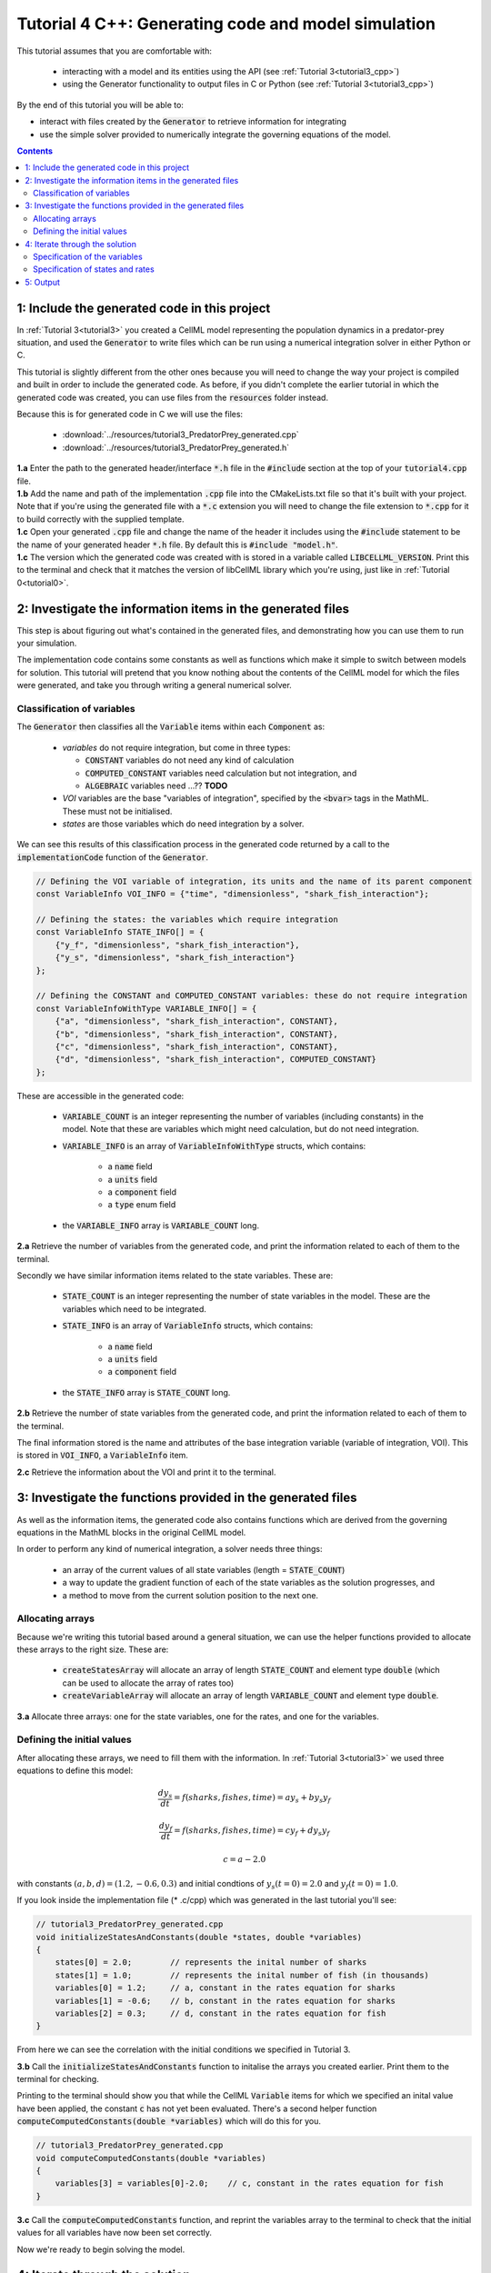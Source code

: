 .. _tutorial4_cpp:

=======================================================
Tutorial 4 C++: Generating code and model simulation
=======================================================

This tutorial assumes that you are comfortable with:

 - interacting with a model and its entities using the API (see
   :ref:`Tutorial 3<tutorial3_cpp>`)
 - using the Generator functionality to output files in C or Python
   (see :ref:`Tutorial 3<tutorial3_cpp>`)

By the end of this tutorial you will be able to:

- interact with files created by the :code:`Generator` to retrieve information
  for integrating
- use the simple solver provided to numerically integrate the governing
  equations of the model.

.. contents:: Contents
    :local:

1: Include the generated code in this project
=============================================
In :ref:`Tutorial 3<tutorial3>` you created a CellML model representing the
population dynamics in a predator-prey situation, and used the
:code:`Generator` to write files which can be run using a numerical integration
solver in either Python or C.

This tutorial is slightly different from the other ones because you will need
to change the way your project is compiled and built in order to include the
generated code.  As before, if you didn't complete the earlier tutorial in
which the generated code was created, you can use files from the
:code:`resources` folder instead.

Because this is for generated code in C we will use the files:

 - :download:`../resources/tutorial3_PredatorPrey_generated.cpp`
 - :download:`../resources/tutorial3_PredatorPrey_generated.h`


.. container:: dothis

    **1.a** Enter the path to the generated header/interface :code:`*.h` file in the
    :code:`#include` section at the top of your :code:`tutorial4.cpp` file.


.. container:: dothis

    **1.b** Add the name and path of the implementation :code:`.cpp` file into the
    CMakeLists.txt file so that it's built with your project.  Note that if
    you're using the generated file with a :code:`*.c` extension you will need to
    change the file extension to :code:`*.cpp` for it to build correctly with the
    supplied template.

.. container:: dothis

    **1.c** Open your generated :code:`.cpp` file and change the name of the
    header it includes using the :code:`#include` statement to be the name of
    your generated header :code:`*.h` file.
    By default this is :code:`#include "model.h"`.

.. container:: dothis

    **1.c** The version which the generated code was created with is stored in
    a variable called :code:`LIBCELLML_VERSION`.  Print this to the terminal
    and check that it matches the version of libCellML library which you're
    using, just like in :ref:`Tutorial 0<tutorial0>`.

2: Investigate the information items in the generated files
===========================================================
This step is about figuring out what's contained in the generated files, and
demonstrating how you can use them to run your simulation.

The implementation code contains some constants as well as functions which
make it simple to switch between models for solution.  This tutorial will
pretend that you know nothing about the contents of the CellML model for which
the files were generated, and take you through writing a general numerical
solver.

Classification of variables
+++++++++++++++++++++++++++
The :code:`Generator` then classifies all the :code:`Variable` items within
each :code:`Component` as:

  - *variables* do not require integration, but come in three types:

    - :code:`CONSTANT` variables do not need any kind of calculation
    - :code:`COMPUTED_CONSTANT` variables need calculation but not integration, and
    - :code:`ALGEBRAIC` variables need ...?? **TODO**

  - *VOI* variables are the base "variables of integration", specified by the :code:`<bvar>`
    tags in the MathML.  These must not be initialised.
  - *states* are those variables which do need integration by a solver.

We can see this results of this classification process in the generated code
returned by a call to the :code:`implementationCode` function of the :code:`Generator`.

.. code-block:: cpp

  // Defining the VOI variable of integration, its units and the name of its parent component
  const VariableInfo VOI_INFO = {"time", "dimensionless", "shark_fish_interaction"};

  // Defining the states: the variables which require integration
  const VariableInfo STATE_INFO[] = {
      {"y_f", "dimensionless", "shark_fish_interaction"},
      {"y_s", "dimensionless", "shark_fish_interaction"}
  };

  // Defining the CONSTANT and COMPUTED_CONSTANT variables: these do not require integration
  const VariableInfoWithType VARIABLE_INFO[] = {
      {"a", "dimensionless", "shark_fish_interaction", CONSTANT},
      {"b", "dimensionless", "shark_fish_interaction", CONSTANT},
      {"c", "dimensionless", "shark_fish_interaction", CONSTANT},
      {"d", "dimensionless", "shark_fish_interaction", COMPUTED_CONSTANT}
  };


These are accessible in the generated code:

    - :code:`VARIABLE_COUNT` is an integer representing the number of variables
      (including constants) in the model.  Note that these are variables which
      might need calculation, but do not need integration.
    - :code:`VARIABLE_INFO` is an array of :code:`VariableInfoWithType`
      structs, which contains:

        - a :code:`name` field
        - a :code:`units` field
        - a :code:`component` field
        - a :code:`type` enum field
    - the :code:`VARIABLE_INFO` array is :code:`VARIABLE_COUNT` long.

.. container:: dothis

    **2.a** Retrieve the number of variables from the generated code, and print
    the information related to each of them to the terminal.

Secondly we have similar information items related to the state variables.
These are:

    - :code:`STATE_COUNT` is an integer representing the number of state
      variables in the model.  These are the variables which need to be
      integrated.
    - :code:`STATE_INFO` is an array of :code:`VariableInfo`
      structs, which contains:

        - a :code:`name` field
        - a :code:`units` field
        - a :code:`component` field

    - the :code:`STATE_INFO` array is :code:`STATE_COUNT` long.

.. container:: dothis

    **2.b** Retrieve the number of state variables from the generated code, and
    print the information related to each of them to the terminal.

The final information stored is the name and attributes of the base integration
variable (variable of integration, VOI).  This is stored in :code:`VOI_INFO`,
a :code:`VariableInfo` item.

.. container:: dothis

    **2.c** Retrieve the information about the VOI and print it to the
    terminal.

3: Investigate the functions provided in the generated files
============================================================
As well as the information items, the generated code also contains functions
which are derived from the governing equations in the MathML blocks in the
original CellML model.

In order to perform any kind of numerical integration, a solver needs three
things:

    - an array of the current values of all state variables (length =
      :code:`STATE_COUNT`)
    - a way to update the gradient function of each of the state variables
      as the solution progresses, and
    - a method to move from the current solution position to the next one.

Allocating arrays
+++++++++++++++++
Because we're writing this tutorial based around a general situation, we can
use the helper functions provided to allocate these arrays to the right size.
These are:

    - :code:`createStatesArray` will allocate an array of length
      :code:`STATE_COUNT` and element type :code:`double` (which can be used
      to allocate the array of rates too)
    - :code:`createVariableArray` will allocate an array of length
      :code:`VARIABLE_COUNT` and element type :code:`double`.

.. container:: dothis

    **3.a** Allocate three arrays: one for the state variables,
    one for the rates, and one for the variables.

Defining the initial values
+++++++++++++++++++++++++++
After allocating these arrays, we need to fill them with the information.
In :ref:`Tutorial 3<tutorial3>` we used three equations to define
this model:

.. math::

    \frac{dy_s}{dt} =f(sharks, fishes, time) = a y_s + b y_s y_f

    \frac{dy_f}{dt} =f(sharks, fishes, time) = c y_f + d y_s y_f

    c = a - 2.0

with constants :math:`(a, b, d)=(1.2, -0.6, 0.3)` and initial
condtions of :math:`y_s(t=0)=2.0` and :math:`y_f(t=0)=1.0`.

If you look inside the implementation file (* .c/cpp) which was generated in
the last tutorial you'll see:

.. code-block:: cpp

    // tutorial3_PredatorPrey_generated.cpp
    void initializeStatesAndConstants(double *states, double *variables)
    {
        states[0] = 2.0;        // represents the inital number of sharks
        states[1] = 1.0;        // represents the inital number of fish (in thousands)
        variables[0] = 1.2;     // a, constant in the rates equation for sharks
        variables[1] = -0.6;    // b, constant in the rates equation for sharks
        variables[2] = 0.3;     // d, constant in the rates equation for fish
    }

From here we can see the correlation with the initial conditions we specified
in Tutorial 3.

.. container:: dothis

    **3.b** Call the :code:`initializeStatesAndConstants` function to initalise
    the arrays you created earlier.  Print them to the terminal for checking.

Printing to the terminal should show you that while the CellML :code:`Variable`
items for which we specified an inital value have been applied, the constant
:code:`c` has not yet been evaluated.  There's a second helper function
:code:`computeComputedConstants(double *variables)` which will do this for you.

.. code-block:: cpp

    // tutorial3_PredatorPrey_generated.cpp
    void computeComputedConstants(double *variables)
    {
        variables[3] = variables[0]-2.0;    // c, constant in the rates equation for fish
    }

.. container:: dothis

    **3.c** Call the :code:`computeComputedConstants` function, and reprint the
    variables array to the terminal to check that the initial values for all
    variables have now been set correctly.

Now we're ready to begin solving the model.

4: Iterate through the solution
===============================
A simple solver has been provided for you and is described in the
:ref:`Theory of ODE section <theory_ode_solutions>`, or you can
easily write your own following the steps below.

This part will make use of a simple routine to step through the solution
iterations using the Euler method to update the state variables.  Following
initialisation of some solution controls (time step, end point) there are
three general parts to each iteration:

    - computing the variables at the current timestep
    - computing the gradient functions or rates at the current timestep
    - updating the state variables using an Euler* step.  * Note that this
      could be any stepping method - we just use this one as it's very simple.

.. container:: dothis

    **4.a** Define some variables to control the total number of steps to take,
    and the size that those steps should be.  In this example it's safe to use
    a step of 0.001 and an end time of 20.

    **4.b** Create a file for output and open it.  We'll simply write the
    solution directly to the file instead of allocating memory for storage.
    Name your columns with VOI and the state variable names and units.


Specification of the variables
++++++++++++++++++++++++++++++
In each iteration the variables may need to be updated.  In our example we do
not have any dependencies (that is, :math:`a, b, c, d` are constants) so the
function which updates them is blank here, but this is not true of the general
case.

.. code-block:: cpp

    // tutorial3_PredatorPrey_generated.cpp
    void computeVariables(double voi, double *states, double *rates, double *variables)
    {
    }

Specification of states and rates
+++++++++++++++++++++++++++++++++
Once a :code:`Variable` has been identified as a *state* variable, it is paired
by the :code:`Generator` by its corresponding entry in the :code:`rates` array,
which represents its gradient function.

Because the gradients of each of the integrated variables or :code:`states`
could include dependency on time or any variable value, it must be updated
throughout the solution process.  This is done by calling the
:code:`computeRates` function to recalculate the rates for each state variable.

.. code-block:: cpp

    void computeRates(double voi, double *states, double *rates, double *variables)
    {
        // The "rates" array contains the gradient function for each of the variables
        // which is being integrated (the "states")

        // This equation is the equivalent of d(sharks)/dt = a*y_sharks + b*y_sharks*y_fishes
        rates[0] = variables[0]*states[0] + variables[1]*states[0]*states[1];

        // This equation is the equivalent of d(fishes)/dt = c*y_fishes + d*y_sharks*y_fishes
        rates[1] = variables[3]*states[1] + variables[2]*states[0]*states[1];
    }

**TODO** Check which order to call these in? rates or variables first?

.. container:: dothis

    **4.c** Iterate through the time interval [0,20] and update the state
    variables using the Euler update method:
    :code:`x[n+1] = x[n] + x'[n]*stepSize`. At each step you will need to:

        - recompute the variables
        - recompute the rates
        - compute the state variables using the update method above
        - write to the file

5: Output
=========

.. container:: dothis

    **5.a** Now it's time for housekeeping.  Use the :code:`deleteArray`
    function to free the three arrays you allocated in step 3.a.

.. container:: dothis

    **5.b** You can retrieve your solution from the file you've written
    for plotting in your program of choice.  If all has gone well you should
    see something similar to that shown in :numref:`sharks_and_fish` below.

.. figure:: ../images/sharks_and_fish.png
   :name: sharks_and_fish
   :alt: Euler solution to the predator-prey model
   :align: center

   Euler solution to the predator-prey population model

.. container:: dothis

    **5.c** Go and have a cuppa, you're done!

